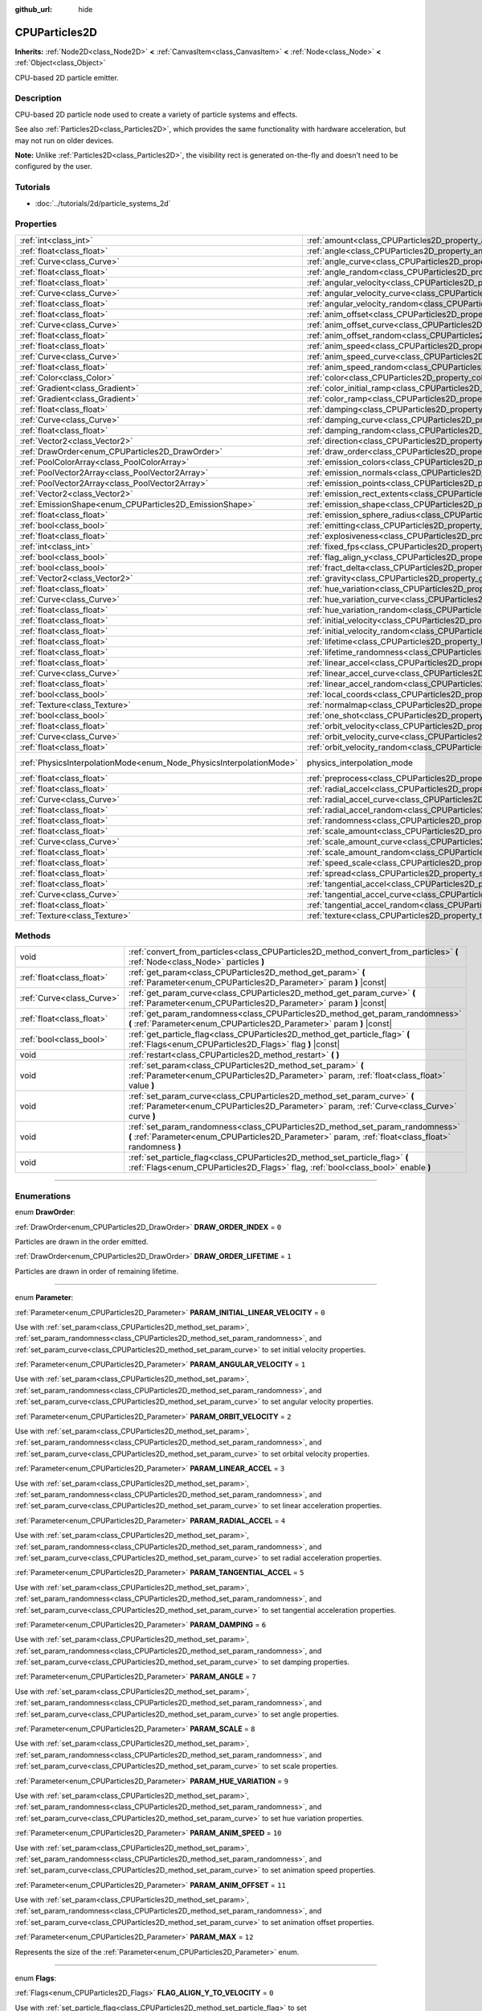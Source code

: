 :github_url: hide

.. DO NOT EDIT THIS FILE!!!
.. Generated automatically from Godot engine sources.
.. Generator: https://github.com/godotengine/godot/tree/3.6/doc/tools/make_rst.py.
.. XML source: https://github.com/godotengine/godot/tree/3.6/doc/classes/CPUParticles2D.xml.

.. _class_CPUParticles2D:

CPUParticles2D
==============

**Inherits:** :ref:`Node2D<class_Node2D>` **<** :ref:`CanvasItem<class_CanvasItem>` **<** :ref:`Node<class_Node>` **<** :ref:`Object<class_Object>`

CPU-based 2D particle emitter.

.. rst-class:: classref-introduction-group

Description
-----------

CPU-based 2D particle node used to create a variety of particle systems and effects.

See also :ref:`Particles2D<class_Particles2D>`, which provides the same functionality with hardware acceleration, but may not run on older devices.

\ **Note:** Unlike :ref:`Particles2D<class_Particles2D>`, the visibility rect is generated on-the-fly and doesn't need to be configured by the user.

.. rst-class:: classref-introduction-group

Tutorials
---------

- :doc:`../tutorials/2d/particle_systems_2d`

.. rst-class:: classref-reftable-group

Properties
----------

.. table::
   :widths: auto

   +---------------------------------------------------------------------+---------------------------------------------------------------------------------------+-------------------------------------------------------------------------------+
   | :ref:`int<class_int>`                                               | :ref:`amount<class_CPUParticles2D_property_amount>`                                   | ``8``                                                                         |
   +---------------------------------------------------------------------+---------------------------------------------------------------------------------------+-------------------------------------------------------------------------------+
   | :ref:`float<class_float>`                                           | :ref:`angle<class_CPUParticles2D_property_angle>`                                     | ``0.0``                                                                       |
   +---------------------------------------------------------------------+---------------------------------------------------------------------------------------+-------------------------------------------------------------------------------+
   | :ref:`Curve<class_Curve>`                                           | :ref:`angle_curve<class_CPUParticles2D_property_angle_curve>`                         |                                                                               |
   +---------------------------------------------------------------------+---------------------------------------------------------------------------------------+-------------------------------------------------------------------------------+
   | :ref:`float<class_float>`                                           | :ref:`angle_random<class_CPUParticles2D_property_angle_random>`                       | ``0.0``                                                                       |
   +---------------------------------------------------------------------+---------------------------------------------------------------------------------------+-------------------------------------------------------------------------------+
   | :ref:`float<class_float>`                                           | :ref:`angular_velocity<class_CPUParticles2D_property_angular_velocity>`               | ``0.0``                                                                       |
   +---------------------------------------------------------------------+---------------------------------------------------------------------------------------+-------------------------------------------------------------------------------+
   | :ref:`Curve<class_Curve>`                                           | :ref:`angular_velocity_curve<class_CPUParticles2D_property_angular_velocity_curve>`   |                                                                               |
   +---------------------------------------------------------------------+---------------------------------------------------------------------------------------+-------------------------------------------------------------------------------+
   | :ref:`float<class_float>`                                           | :ref:`angular_velocity_random<class_CPUParticles2D_property_angular_velocity_random>` | ``0.0``                                                                       |
   +---------------------------------------------------------------------+---------------------------------------------------------------------------------------+-------------------------------------------------------------------------------+
   | :ref:`float<class_float>`                                           | :ref:`anim_offset<class_CPUParticles2D_property_anim_offset>`                         | ``0.0``                                                                       |
   +---------------------------------------------------------------------+---------------------------------------------------------------------------------------+-------------------------------------------------------------------------------+
   | :ref:`Curve<class_Curve>`                                           | :ref:`anim_offset_curve<class_CPUParticles2D_property_anim_offset_curve>`             |                                                                               |
   +---------------------------------------------------------------------+---------------------------------------------------------------------------------------+-------------------------------------------------------------------------------+
   | :ref:`float<class_float>`                                           | :ref:`anim_offset_random<class_CPUParticles2D_property_anim_offset_random>`           | ``0.0``                                                                       |
   +---------------------------------------------------------------------+---------------------------------------------------------------------------------------+-------------------------------------------------------------------------------+
   | :ref:`float<class_float>`                                           | :ref:`anim_speed<class_CPUParticles2D_property_anim_speed>`                           | ``0.0``                                                                       |
   +---------------------------------------------------------------------+---------------------------------------------------------------------------------------+-------------------------------------------------------------------------------+
   | :ref:`Curve<class_Curve>`                                           | :ref:`anim_speed_curve<class_CPUParticles2D_property_anim_speed_curve>`               |                                                                               |
   +---------------------------------------------------------------------+---------------------------------------------------------------------------------------+-------------------------------------------------------------------------------+
   | :ref:`float<class_float>`                                           | :ref:`anim_speed_random<class_CPUParticles2D_property_anim_speed_random>`             | ``0.0``                                                                       |
   +---------------------------------------------------------------------+---------------------------------------------------------------------------------------+-------------------------------------------------------------------------------+
   | :ref:`Color<class_Color>`                                           | :ref:`color<class_CPUParticles2D_property_color>`                                     | ``Color( 1, 1, 1, 1 )``                                                       |
   +---------------------------------------------------------------------+---------------------------------------------------------------------------------------+-------------------------------------------------------------------------------+
   | :ref:`Gradient<class_Gradient>`                                     | :ref:`color_initial_ramp<class_CPUParticles2D_property_color_initial_ramp>`           |                                                                               |
   +---------------------------------------------------------------------+---------------------------------------------------------------------------------------+-------------------------------------------------------------------------------+
   | :ref:`Gradient<class_Gradient>`                                     | :ref:`color_ramp<class_CPUParticles2D_property_color_ramp>`                           |                                                                               |
   +---------------------------------------------------------------------+---------------------------------------------------------------------------------------+-------------------------------------------------------------------------------+
   | :ref:`float<class_float>`                                           | :ref:`damping<class_CPUParticles2D_property_damping>`                                 | ``0.0``                                                                       |
   +---------------------------------------------------------------------+---------------------------------------------------------------------------------------+-------------------------------------------------------------------------------+
   | :ref:`Curve<class_Curve>`                                           | :ref:`damping_curve<class_CPUParticles2D_property_damping_curve>`                     |                                                                               |
   +---------------------------------------------------------------------+---------------------------------------------------------------------------------------+-------------------------------------------------------------------------------+
   | :ref:`float<class_float>`                                           | :ref:`damping_random<class_CPUParticles2D_property_damping_random>`                   | ``0.0``                                                                       |
   +---------------------------------------------------------------------+---------------------------------------------------------------------------------------+-------------------------------------------------------------------------------+
   | :ref:`Vector2<class_Vector2>`                                       | :ref:`direction<class_CPUParticles2D_property_direction>`                             | ``Vector2( 1, 0 )``                                                           |
   +---------------------------------------------------------------------+---------------------------------------------------------------------------------------+-------------------------------------------------------------------------------+
   | :ref:`DrawOrder<enum_CPUParticles2D_DrawOrder>`                     | :ref:`draw_order<class_CPUParticles2D_property_draw_order>`                           | ``0``                                                                         |
   +---------------------------------------------------------------------+---------------------------------------------------------------------------------------+-------------------------------------------------------------------------------+
   | :ref:`PoolColorArray<class_PoolColorArray>`                         | :ref:`emission_colors<class_CPUParticles2D_property_emission_colors>`                 |                                                                               |
   +---------------------------------------------------------------------+---------------------------------------------------------------------------------------+-------------------------------------------------------------------------------+
   | :ref:`PoolVector2Array<class_PoolVector2Array>`                     | :ref:`emission_normals<class_CPUParticles2D_property_emission_normals>`               |                                                                               |
   +---------------------------------------------------------------------+---------------------------------------------------------------------------------------+-------------------------------------------------------------------------------+
   | :ref:`PoolVector2Array<class_PoolVector2Array>`                     | :ref:`emission_points<class_CPUParticles2D_property_emission_points>`                 |                                                                               |
   +---------------------------------------------------------------------+---------------------------------------------------------------------------------------+-------------------------------------------------------------------------------+
   | :ref:`Vector2<class_Vector2>`                                       | :ref:`emission_rect_extents<class_CPUParticles2D_property_emission_rect_extents>`     |                                                                               |
   +---------------------------------------------------------------------+---------------------------------------------------------------------------------------+-------------------------------------------------------------------------------+
   | :ref:`EmissionShape<enum_CPUParticles2D_EmissionShape>`             | :ref:`emission_shape<class_CPUParticles2D_property_emission_shape>`                   | ``0``                                                                         |
   +---------------------------------------------------------------------+---------------------------------------------------------------------------------------+-------------------------------------------------------------------------------+
   | :ref:`float<class_float>`                                           | :ref:`emission_sphere_radius<class_CPUParticles2D_property_emission_sphere_radius>`   |                                                                               |
   +---------------------------------------------------------------------+---------------------------------------------------------------------------------------+-------------------------------------------------------------------------------+
   | :ref:`bool<class_bool>`                                             | :ref:`emitting<class_CPUParticles2D_property_emitting>`                               | ``true``                                                                      |
   +---------------------------------------------------------------------+---------------------------------------------------------------------------------------+-------------------------------------------------------------------------------+
   | :ref:`float<class_float>`                                           | :ref:`explosiveness<class_CPUParticles2D_property_explosiveness>`                     | ``0.0``                                                                       |
   +---------------------------------------------------------------------+---------------------------------------------------------------------------------------+-------------------------------------------------------------------------------+
   | :ref:`int<class_int>`                                               | :ref:`fixed_fps<class_CPUParticles2D_property_fixed_fps>`                             | ``0``                                                                         |
   +---------------------------------------------------------------------+---------------------------------------------------------------------------------------+-------------------------------------------------------------------------------+
   | :ref:`bool<class_bool>`                                             | :ref:`flag_align_y<class_CPUParticles2D_property_flag_align_y>`                       | ``false``                                                                     |
   +---------------------------------------------------------------------+---------------------------------------------------------------------------------------+-------------------------------------------------------------------------------+
   | :ref:`bool<class_bool>`                                             | :ref:`fract_delta<class_CPUParticles2D_property_fract_delta>`                         | ``true``                                                                      |
   +---------------------------------------------------------------------+---------------------------------------------------------------------------------------+-------------------------------------------------------------------------------+
   | :ref:`Vector2<class_Vector2>`                                       | :ref:`gravity<class_CPUParticles2D_property_gravity>`                                 | ``Vector2( 0, 98 )``                                                          |
   +---------------------------------------------------------------------+---------------------------------------------------------------------------------------+-------------------------------------------------------------------------------+
   | :ref:`float<class_float>`                                           | :ref:`hue_variation<class_CPUParticles2D_property_hue_variation>`                     | ``0.0``                                                                       |
   +---------------------------------------------------------------------+---------------------------------------------------------------------------------------+-------------------------------------------------------------------------------+
   | :ref:`Curve<class_Curve>`                                           | :ref:`hue_variation_curve<class_CPUParticles2D_property_hue_variation_curve>`         |                                                                               |
   +---------------------------------------------------------------------+---------------------------------------------------------------------------------------+-------------------------------------------------------------------------------+
   | :ref:`float<class_float>`                                           | :ref:`hue_variation_random<class_CPUParticles2D_property_hue_variation_random>`       | ``0.0``                                                                       |
   +---------------------------------------------------------------------+---------------------------------------------------------------------------------------+-------------------------------------------------------------------------------+
   | :ref:`float<class_float>`                                           | :ref:`initial_velocity<class_CPUParticles2D_property_initial_velocity>`               | ``0.0``                                                                       |
   +---------------------------------------------------------------------+---------------------------------------------------------------------------------------+-------------------------------------------------------------------------------+
   | :ref:`float<class_float>`                                           | :ref:`initial_velocity_random<class_CPUParticles2D_property_initial_velocity_random>` | ``0.0``                                                                       |
   +---------------------------------------------------------------------+---------------------------------------------------------------------------------------+-------------------------------------------------------------------------------+
   | :ref:`float<class_float>`                                           | :ref:`lifetime<class_CPUParticles2D_property_lifetime>`                               | ``1.0``                                                                       |
   +---------------------------------------------------------------------+---------------------------------------------------------------------------------------+-------------------------------------------------------------------------------+
   | :ref:`float<class_float>`                                           | :ref:`lifetime_randomness<class_CPUParticles2D_property_lifetime_randomness>`         | ``0.0``                                                                       |
   +---------------------------------------------------------------------+---------------------------------------------------------------------------------------+-------------------------------------------------------------------------------+
   | :ref:`float<class_float>`                                           | :ref:`linear_accel<class_CPUParticles2D_property_linear_accel>`                       | ``0.0``                                                                       |
   +---------------------------------------------------------------------+---------------------------------------------------------------------------------------+-------------------------------------------------------------------------------+
   | :ref:`Curve<class_Curve>`                                           | :ref:`linear_accel_curve<class_CPUParticles2D_property_linear_accel_curve>`           |                                                                               |
   +---------------------------------------------------------------------+---------------------------------------------------------------------------------------+-------------------------------------------------------------------------------+
   | :ref:`float<class_float>`                                           | :ref:`linear_accel_random<class_CPUParticles2D_property_linear_accel_random>`         | ``0.0``                                                                       |
   +---------------------------------------------------------------------+---------------------------------------------------------------------------------------+-------------------------------------------------------------------------------+
   | :ref:`bool<class_bool>`                                             | :ref:`local_coords<class_CPUParticles2D_property_local_coords>`                       | ``true``                                                                      |
   +---------------------------------------------------------------------+---------------------------------------------------------------------------------------+-------------------------------------------------------------------------------+
   | :ref:`Texture<class_Texture>`                                       | :ref:`normalmap<class_CPUParticles2D_property_normalmap>`                             |                                                                               |
   +---------------------------------------------------------------------+---------------------------------------------------------------------------------------+-------------------------------------------------------------------------------+
   | :ref:`bool<class_bool>`                                             | :ref:`one_shot<class_CPUParticles2D_property_one_shot>`                               | ``false``                                                                     |
   +---------------------------------------------------------------------+---------------------------------------------------------------------------------------+-------------------------------------------------------------------------------+
   | :ref:`float<class_float>`                                           | :ref:`orbit_velocity<class_CPUParticles2D_property_orbit_velocity>`                   | ``0.0``                                                                       |
   +---------------------------------------------------------------------+---------------------------------------------------------------------------------------+-------------------------------------------------------------------------------+
   | :ref:`Curve<class_Curve>`                                           | :ref:`orbit_velocity_curve<class_CPUParticles2D_property_orbit_velocity_curve>`       |                                                                               |
   +---------------------------------------------------------------------+---------------------------------------------------------------------------------------+-------------------------------------------------------------------------------+
   | :ref:`float<class_float>`                                           | :ref:`orbit_velocity_random<class_CPUParticles2D_property_orbit_velocity_random>`     | ``0.0``                                                                       |
   +---------------------------------------------------------------------+---------------------------------------------------------------------------------------+-------------------------------------------------------------------------------+
   | :ref:`PhysicsInterpolationMode<enum_Node_PhysicsInterpolationMode>` | physics_interpolation_mode                                                            | ``1`` (overrides :ref:`Node<class_Node_property_physics_interpolation_mode>`) |
   +---------------------------------------------------------------------+---------------------------------------------------------------------------------------+-------------------------------------------------------------------------------+
   | :ref:`float<class_float>`                                           | :ref:`preprocess<class_CPUParticles2D_property_preprocess>`                           | ``0.0``                                                                       |
   +---------------------------------------------------------------------+---------------------------------------------------------------------------------------+-------------------------------------------------------------------------------+
   | :ref:`float<class_float>`                                           | :ref:`radial_accel<class_CPUParticles2D_property_radial_accel>`                       | ``0.0``                                                                       |
   +---------------------------------------------------------------------+---------------------------------------------------------------------------------------+-------------------------------------------------------------------------------+
   | :ref:`Curve<class_Curve>`                                           | :ref:`radial_accel_curve<class_CPUParticles2D_property_radial_accel_curve>`           |                                                                               |
   +---------------------------------------------------------------------+---------------------------------------------------------------------------------------+-------------------------------------------------------------------------------+
   | :ref:`float<class_float>`                                           | :ref:`radial_accel_random<class_CPUParticles2D_property_radial_accel_random>`         | ``0.0``                                                                       |
   +---------------------------------------------------------------------+---------------------------------------------------------------------------------------+-------------------------------------------------------------------------------+
   | :ref:`float<class_float>`                                           | :ref:`randomness<class_CPUParticles2D_property_randomness>`                           | ``0.0``                                                                       |
   +---------------------------------------------------------------------+---------------------------------------------------------------------------------------+-------------------------------------------------------------------------------+
   | :ref:`float<class_float>`                                           | :ref:`scale_amount<class_CPUParticles2D_property_scale_amount>`                       | ``1.0``                                                                       |
   +---------------------------------------------------------------------+---------------------------------------------------------------------------------------+-------------------------------------------------------------------------------+
   | :ref:`Curve<class_Curve>`                                           | :ref:`scale_amount_curve<class_CPUParticles2D_property_scale_amount_curve>`           |                                                                               |
   +---------------------------------------------------------------------+---------------------------------------------------------------------------------------+-------------------------------------------------------------------------------+
   | :ref:`float<class_float>`                                           | :ref:`scale_amount_random<class_CPUParticles2D_property_scale_amount_random>`         | ``0.0``                                                                       |
   +---------------------------------------------------------------------+---------------------------------------------------------------------------------------+-------------------------------------------------------------------------------+
   | :ref:`float<class_float>`                                           | :ref:`speed_scale<class_CPUParticles2D_property_speed_scale>`                         | ``1.0``                                                                       |
   +---------------------------------------------------------------------+---------------------------------------------------------------------------------------+-------------------------------------------------------------------------------+
   | :ref:`float<class_float>`                                           | :ref:`spread<class_CPUParticles2D_property_spread>`                                   | ``45.0``                                                                      |
   +---------------------------------------------------------------------+---------------------------------------------------------------------------------------+-------------------------------------------------------------------------------+
   | :ref:`float<class_float>`                                           | :ref:`tangential_accel<class_CPUParticles2D_property_tangential_accel>`               | ``0.0``                                                                       |
   +---------------------------------------------------------------------+---------------------------------------------------------------------------------------+-------------------------------------------------------------------------------+
   | :ref:`Curve<class_Curve>`                                           | :ref:`tangential_accel_curve<class_CPUParticles2D_property_tangential_accel_curve>`   |                                                                               |
   +---------------------------------------------------------------------+---------------------------------------------------------------------------------------+-------------------------------------------------------------------------------+
   | :ref:`float<class_float>`                                           | :ref:`tangential_accel_random<class_CPUParticles2D_property_tangential_accel_random>` | ``0.0``                                                                       |
   +---------------------------------------------------------------------+---------------------------------------------------------------------------------------+-------------------------------------------------------------------------------+
   | :ref:`Texture<class_Texture>`                                       | :ref:`texture<class_CPUParticles2D_property_texture>`                                 |                                                                               |
   +---------------------------------------------------------------------+---------------------------------------------------------------------------------------+-------------------------------------------------------------------------------+

.. rst-class:: classref-reftable-group

Methods
-------

.. table::
   :widths: auto

   +---------------------------+---------------------------------------------------------------------------------------------------------------------------------------------------------------------------------------+
   | void                      | :ref:`convert_from_particles<class_CPUParticles2D_method_convert_from_particles>` **(** :ref:`Node<class_Node>` particles **)**                                                       |
   +---------------------------+---------------------------------------------------------------------------------------------------------------------------------------------------------------------------------------+
   | :ref:`float<class_float>` | :ref:`get_param<class_CPUParticles2D_method_get_param>` **(** :ref:`Parameter<enum_CPUParticles2D_Parameter>` param **)** |const|                                                     |
   +---------------------------+---------------------------------------------------------------------------------------------------------------------------------------------------------------------------------------+
   | :ref:`Curve<class_Curve>` | :ref:`get_param_curve<class_CPUParticles2D_method_get_param_curve>` **(** :ref:`Parameter<enum_CPUParticles2D_Parameter>` param **)** |const|                                         |
   +---------------------------+---------------------------------------------------------------------------------------------------------------------------------------------------------------------------------------+
   | :ref:`float<class_float>` | :ref:`get_param_randomness<class_CPUParticles2D_method_get_param_randomness>` **(** :ref:`Parameter<enum_CPUParticles2D_Parameter>` param **)** |const|                               |
   +---------------------------+---------------------------------------------------------------------------------------------------------------------------------------------------------------------------------------+
   | :ref:`bool<class_bool>`   | :ref:`get_particle_flag<class_CPUParticles2D_method_get_particle_flag>` **(** :ref:`Flags<enum_CPUParticles2D_Flags>` flag **)** |const|                                              |
   +---------------------------+---------------------------------------------------------------------------------------------------------------------------------------------------------------------------------------+
   | void                      | :ref:`restart<class_CPUParticles2D_method_restart>` **(** **)**                                                                                                                       |
   +---------------------------+---------------------------------------------------------------------------------------------------------------------------------------------------------------------------------------+
   | void                      | :ref:`set_param<class_CPUParticles2D_method_set_param>` **(** :ref:`Parameter<enum_CPUParticles2D_Parameter>` param, :ref:`float<class_float>` value **)**                            |
   +---------------------------+---------------------------------------------------------------------------------------------------------------------------------------------------------------------------------------+
   | void                      | :ref:`set_param_curve<class_CPUParticles2D_method_set_param_curve>` **(** :ref:`Parameter<enum_CPUParticles2D_Parameter>` param, :ref:`Curve<class_Curve>` curve **)**                |
   +---------------------------+---------------------------------------------------------------------------------------------------------------------------------------------------------------------------------------+
   | void                      | :ref:`set_param_randomness<class_CPUParticles2D_method_set_param_randomness>` **(** :ref:`Parameter<enum_CPUParticles2D_Parameter>` param, :ref:`float<class_float>` randomness **)** |
   +---------------------------+---------------------------------------------------------------------------------------------------------------------------------------------------------------------------------------+
   | void                      | :ref:`set_particle_flag<class_CPUParticles2D_method_set_particle_flag>` **(** :ref:`Flags<enum_CPUParticles2D_Flags>` flag, :ref:`bool<class_bool>` enable **)**                      |
   +---------------------------+---------------------------------------------------------------------------------------------------------------------------------------------------------------------------------------+

.. rst-class:: classref-section-separator

----

.. rst-class:: classref-descriptions-group

Enumerations
------------

.. _enum_CPUParticles2D_DrawOrder:

.. rst-class:: classref-enumeration

enum **DrawOrder**:

.. _class_CPUParticles2D_constant_DRAW_ORDER_INDEX:

.. rst-class:: classref-enumeration-constant

:ref:`DrawOrder<enum_CPUParticles2D_DrawOrder>` **DRAW_ORDER_INDEX** = ``0``

Particles are drawn in the order emitted.

.. _class_CPUParticles2D_constant_DRAW_ORDER_LIFETIME:

.. rst-class:: classref-enumeration-constant

:ref:`DrawOrder<enum_CPUParticles2D_DrawOrder>` **DRAW_ORDER_LIFETIME** = ``1``

Particles are drawn in order of remaining lifetime.

.. rst-class:: classref-item-separator

----

.. _enum_CPUParticles2D_Parameter:

.. rst-class:: classref-enumeration

enum **Parameter**:

.. _class_CPUParticles2D_constant_PARAM_INITIAL_LINEAR_VELOCITY:

.. rst-class:: classref-enumeration-constant

:ref:`Parameter<enum_CPUParticles2D_Parameter>` **PARAM_INITIAL_LINEAR_VELOCITY** = ``0``

Use with :ref:`set_param<class_CPUParticles2D_method_set_param>`, :ref:`set_param_randomness<class_CPUParticles2D_method_set_param_randomness>`, and :ref:`set_param_curve<class_CPUParticles2D_method_set_param_curve>` to set initial velocity properties.

.. _class_CPUParticles2D_constant_PARAM_ANGULAR_VELOCITY:

.. rst-class:: classref-enumeration-constant

:ref:`Parameter<enum_CPUParticles2D_Parameter>` **PARAM_ANGULAR_VELOCITY** = ``1``

Use with :ref:`set_param<class_CPUParticles2D_method_set_param>`, :ref:`set_param_randomness<class_CPUParticles2D_method_set_param_randomness>`, and :ref:`set_param_curve<class_CPUParticles2D_method_set_param_curve>` to set angular velocity properties.

.. _class_CPUParticles2D_constant_PARAM_ORBIT_VELOCITY:

.. rst-class:: classref-enumeration-constant

:ref:`Parameter<enum_CPUParticles2D_Parameter>` **PARAM_ORBIT_VELOCITY** = ``2``

Use with :ref:`set_param<class_CPUParticles2D_method_set_param>`, :ref:`set_param_randomness<class_CPUParticles2D_method_set_param_randomness>`, and :ref:`set_param_curve<class_CPUParticles2D_method_set_param_curve>` to set orbital velocity properties.

.. _class_CPUParticles2D_constant_PARAM_LINEAR_ACCEL:

.. rst-class:: classref-enumeration-constant

:ref:`Parameter<enum_CPUParticles2D_Parameter>` **PARAM_LINEAR_ACCEL** = ``3``

Use with :ref:`set_param<class_CPUParticles2D_method_set_param>`, :ref:`set_param_randomness<class_CPUParticles2D_method_set_param_randomness>`, and :ref:`set_param_curve<class_CPUParticles2D_method_set_param_curve>` to set linear acceleration properties.

.. _class_CPUParticles2D_constant_PARAM_RADIAL_ACCEL:

.. rst-class:: classref-enumeration-constant

:ref:`Parameter<enum_CPUParticles2D_Parameter>` **PARAM_RADIAL_ACCEL** = ``4``

Use with :ref:`set_param<class_CPUParticles2D_method_set_param>`, :ref:`set_param_randomness<class_CPUParticles2D_method_set_param_randomness>`, and :ref:`set_param_curve<class_CPUParticles2D_method_set_param_curve>` to set radial acceleration properties.

.. _class_CPUParticles2D_constant_PARAM_TANGENTIAL_ACCEL:

.. rst-class:: classref-enumeration-constant

:ref:`Parameter<enum_CPUParticles2D_Parameter>` **PARAM_TANGENTIAL_ACCEL** = ``5``

Use with :ref:`set_param<class_CPUParticles2D_method_set_param>`, :ref:`set_param_randomness<class_CPUParticles2D_method_set_param_randomness>`, and :ref:`set_param_curve<class_CPUParticles2D_method_set_param_curve>` to set tangential acceleration properties.

.. _class_CPUParticles2D_constant_PARAM_DAMPING:

.. rst-class:: classref-enumeration-constant

:ref:`Parameter<enum_CPUParticles2D_Parameter>` **PARAM_DAMPING** = ``6``

Use with :ref:`set_param<class_CPUParticles2D_method_set_param>`, :ref:`set_param_randomness<class_CPUParticles2D_method_set_param_randomness>`, and :ref:`set_param_curve<class_CPUParticles2D_method_set_param_curve>` to set damping properties.

.. _class_CPUParticles2D_constant_PARAM_ANGLE:

.. rst-class:: classref-enumeration-constant

:ref:`Parameter<enum_CPUParticles2D_Parameter>` **PARAM_ANGLE** = ``7``

Use with :ref:`set_param<class_CPUParticles2D_method_set_param>`, :ref:`set_param_randomness<class_CPUParticles2D_method_set_param_randomness>`, and :ref:`set_param_curve<class_CPUParticles2D_method_set_param_curve>` to set angle properties.

.. _class_CPUParticles2D_constant_PARAM_SCALE:

.. rst-class:: classref-enumeration-constant

:ref:`Parameter<enum_CPUParticles2D_Parameter>` **PARAM_SCALE** = ``8``

Use with :ref:`set_param<class_CPUParticles2D_method_set_param>`, :ref:`set_param_randomness<class_CPUParticles2D_method_set_param_randomness>`, and :ref:`set_param_curve<class_CPUParticles2D_method_set_param_curve>` to set scale properties.

.. _class_CPUParticles2D_constant_PARAM_HUE_VARIATION:

.. rst-class:: classref-enumeration-constant

:ref:`Parameter<enum_CPUParticles2D_Parameter>` **PARAM_HUE_VARIATION** = ``9``

Use with :ref:`set_param<class_CPUParticles2D_method_set_param>`, :ref:`set_param_randomness<class_CPUParticles2D_method_set_param_randomness>`, and :ref:`set_param_curve<class_CPUParticles2D_method_set_param_curve>` to set hue variation properties.

.. _class_CPUParticles2D_constant_PARAM_ANIM_SPEED:

.. rst-class:: classref-enumeration-constant

:ref:`Parameter<enum_CPUParticles2D_Parameter>` **PARAM_ANIM_SPEED** = ``10``

Use with :ref:`set_param<class_CPUParticles2D_method_set_param>`, :ref:`set_param_randomness<class_CPUParticles2D_method_set_param_randomness>`, and :ref:`set_param_curve<class_CPUParticles2D_method_set_param_curve>` to set animation speed properties.

.. _class_CPUParticles2D_constant_PARAM_ANIM_OFFSET:

.. rst-class:: classref-enumeration-constant

:ref:`Parameter<enum_CPUParticles2D_Parameter>` **PARAM_ANIM_OFFSET** = ``11``

Use with :ref:`set_param<class_CPUParticles2D_method_set_param>`, :ref:`set_param_randomness<class_CPUParticles2D_method_set_param_randomness>`, and :ref:`set_param_curve<class_CPUParticles2D_method_set_param_curve>` to set animation offset properties.

.. _class_CPUParticles2D_constant_PARAM_MAX:

.. rst-class:: classref-enumeration-constant

:ref:`Parameter<enum_CPUParticles2D_Parameter>` **PARAM_MAX** = ``12``

Represents the size of the :ref:`Parameter<enum_CPUParticles2D_Parameter>` enum.

.. rst-class:: classref-item-separator

----

.. _enum_CPUParticles2D_Flags:

.. rst-class:: classref-enumeration

enum **Flags**:

.. _class_CPUParticles2D_constant_FLAG_ALIGN_Y_TO_VELOCITY:

.. rst-class:: classref-enumeration-constant

:ref:`Flags<enum_CPUParticles2D_Flags>` **FLAG_ALIGN_Y_TO_VELOCITY** = ``0``

Use with :ref:`set_particle_flag<class_CPUParticles2D_method_set_particle_flag>` to set :ref:`flag_align_y<class_CPUParticles2D_property_flag_align_y>`.

.. _class_CPUParticles2D_constant_FLAG_ROTATE_Y:

.. rst-class:: classref-enumeration-constant

:ref:`Flags<enum_CPUParticles2D_Flags>` **FLAG_ROTATE_Y** = ``1``

Present for consistency with 3D particle nodes, not used in 2D.

.. _class_CPUParticles2D_constant_FLAG_DISABLE_Z:

.. rst-class:: classref-enumeration-constant

:ref:`Flags<enum_CPUParticles2D_Flags>` **FLAG_DISABLE_Z** = ``2``

Present for consistency with 3D particle nodes, not used in 2D.

.. _class_CPUParticles2D_constant_FLAG_MAX:

.. rst-class:: classref-enumeration-constant

:ref:`Flags<enum_CPUParticles2D_Flags>` **FLAG_MAX** = ``3``

Represents the size of the :ref:`Flags<enum_CPUParticles2D_Flags>` enum.

.. rst-class:: classref-item-separator

----

.. _enum_CPUParticles2D_EmissionShape:

.. rst-class:: classref-enumeration

enum **EmissionShape**:

.. _class_CPUParticles2D_constant_EMISSION_SHAPE_POINT:

.. rst-class:: classref-enumeration-constant

:ref:`EmissionShape<enum_CPUParticles2D_EmissionShape>` **EMISSION_SHAPE_POINT** = ``0``

All particles will be emitted from a single point.

.. _class_CPUParticles2D_constant_EMISSION_SHAPE_SPHERE:

.. rst-class:: classref-enumeration-constant

:ref:`EmissionShape<enum_CPUParticles2D_EmissionShape>` **EMISSION_SHAPE_SPHERE** = ``1``

Particles will be emitted on the surface of a sphere flattened to two dimensions.

.. _class_CPUParticles2D_constant_EMISSION_SHAPE_RECTANGLE:

.. rst-class:: classref-enumeration-constant

:ref:`EmissionShape<enum_CPUParticles2D_EmissionShape>` **EMISSION_SHAPE_RECTANGLE** = ``2``

Particles will be emitted in the area of a rectangle.

.. _class_CPUParticles2D_constant_EMISSION_SHAPE_POINTS:

.. rst-class:: classref-enumeration-constant

:ref:`EmissionShape<enum_CPUParticles2D_EmissionShape>` **EMISSION_SHAPE_POINTS** = ``3``

Particles will be emitted at a position chosen randomly among :ref:`emission_points<class_CPUParticles2D_property_emission_points>`. Particle color will be modulated by :ref:`emission_colors<class_CPUParticles2D_property_emission_colors>`.

.. _class_CPUParticles2D_constant_EMISSION_SHAPE_DIRECTED_POINTS:

.. rst-class:: classref-enumeration-constant

:ref:`EmissionShape<enum_CPUParticles2D_EmissionShape>` **EMISSION_SHAPE_DIRECTED_POINTS** = ``4``

Particles will be emitted at a position chosen randomly among :ref:`emission_points<class_CPUParticles2D_property_emission_points>`. Particle velocity and rotation will be set based on :ref:`emission_normals<class_CPUParticles2D_property_emission_normals>`. Particle color will be modulated by :ref:`emission_colors<class_CPUParticles2D_property_emission_colors>`.

.. _class_CPUParticles2D_constant_EMISSION_SHAPE_MAX:

.. rst-class:: classref-enumeration-constant

:ref:`EmissionShape<enum_CPUParticles2D_EmissionShape>` **EMISSION_SHAPE_MAX** = ``5``

Represents the size of the :ref:`EmissionShape<enum_CPUParticles2D_EmissionShape>` enum.

.. rst-class:: classref-section-separator

----

.. rst-class:: classref-descriptions-group

Property Descriptions
---------------------

.. _class_CPUParticles2D_property_amount:

.. rst-class:: classref-property

:ref:`int<class_int>` **amount** = ``8``

.. rst-class:: classref-property-setget

- void **set_amount** **(** :ref:`int<class_int>` value **)**
- :ref:`int<class_int>` **get_amount** **(** **)**

The number of particles emitted in one emission cycle (corresponding to the :ref:`lifetime<class_CPUParticles2D_property_lifetime>`).

\ **Note:** Changing :ref:`amount<class_CPUParticles2D_property_amount>` will reset the particle emission, therefore removing all particles that were already emitted before changing :ref:`amount<class_CPUParticles2D_property_amount>`.

.. rst-class:: classref-item-separator

----

.. _class_CPUParticles2D_property_angle:

.. rst-class:: classref-property

:ref:`float<class_float>` **angle** = ``0.0``

.. rst-class:: classref-property-setget

- void **set_param** **(** :ref:`Parameter<enum_CPUParticles2D_Parameter>` param, :ref:`float<class_float>` value **)**
- :ref:`float<class_float>` **get_param** **(** :ref:`Parameter<enum_CPUParticles2D_Parameter>` param **)** |const|

Initial rotation applied to each particle, in degrees.

.. rst-class:: classref-item-separator

----

.. _class_CPUParticles2D_property_angle_curve:

.. rst-class:: classref-property

:ref:`Curve<class_Curve>` **angle_curve**

.. rst-class:: classref-property-setget

- void **set_param_curve** **(** :ref:`Parameter<enum_CPUParticles2D_Parameter>` param, :ref:`Curve<class_Curve>` curve **)**
- :ref:`Curve<class_Curve>` **get_param_curve** **(** :ref:`Parameter<enum_CPUParticles2D_Parameter>` param **)** |const|

Each particle's rotation will be animated along this :ref:`Curve<class_Curve>`.

.. rst-class:: classref-item-separator

----

.. _class_CPUParticles2D_property_angle_random:

.. rst-class:: classref-property

:ref:`float<class_float>` **angle_random** = ``0.0``

.. rst-class:: classref-property-setget

- void **set_param_randomness** **(** :ref:`Parameter<enum_CPUParticles2D_Parameter>` param, :ref:`float<class_float>` randomness **)**
- :ref:`float<class_float>` **get_param_randomness** **(** :ref:`Parameter<enum_CPUParticles2D_Parameter>` param **)** |const|

Rotation randomness ratio.

.. rst-class:: classref-item-separator

----

.. _class_CPUParticles2D_property_angular_velocity:

.. rst-class:: classref-property

:ref:`float<class_float>` **angular_velocity** = ``0.0``

.. rst-class:: classref-property-setget

- void **set_param** **(** :ref:`Parameter<enum_CPUParticles2D_Parameter>` param, :ref:`float<class_float>` value **)**
- :ref:`float<class_float>` **get_param** **(** :ref:`Parameter<enum_CPUParticles2D_Parameter>` param **)** |const|

Initial angular velocity applied to each particle in *degrees* per second. Sets the speed of rotation of the particle.

.. rst-class:: classref-item-separator

----

.. _class_CPUParticles2D_property_angular_velocity_curve:

.. rst-class:: classref-property

:ref:`Curve<class_Curve>` **angular_velocity_curve**

.. rst-class:: classref-property-setget

- void **set_param_curve** **(** :ref:`Parameter<enum_CPUParticles2D_Parameter>` param, :ref:`Curve<class_Curve>` curve **)**
- :ref:`Curve<class_Curve>` **get_param_curve** **(** :ref:`Parameter<enum_CPUParticles2D_Parameter>` param **)** |const|

Each particle's angular velocity will vary along this :ref:`Curve<class_Curve>`.

.. rst-class:: classref-item-separator

----

.. _class_CPUParticles2D_property_angular_velocity_random:

.. rst-class:: classref-property

:ref:`float<class_float>` **angular_velocity_random** = ``0.0``

.. rst-class:: classref-property-setget

- void **set_param_randomness** **(** :ref:`Parameter<enum_CPUParticles2D_Parameter>` param, :ref:`float<class_float>` randomness **)**
- :ref:`float<class_float>` **get_param_randomness** **(** :ref:`Parameter<enum_CPUParticles2D_Parameter>` param **)** |const|

Angular velocity randomness ratio.

.. rst-class:: classref-item-separator

----

.. _class_CPUParticles2D_property_anim_offset:

.. rst-class:: classref-property

:ref:`float<class_float>` **anim_offset** = ``0.0``

.. rst-class:: classref-property-setget

- void **set_param** **(** :ref:`Parameter<enum_CPUParticles2D_Parameter>` param, :ref:`float<class_float>` value **)**
- :ref:`float<class_float>` **get_param** **(** :ref:`Parameter<enum_CPUParticles2D_Parameter>` param **)** |const|

Particle animation offset.

.. rst-class:: classref-item-separator

----

.. _class_CPUParticles2D_property_anim_offset_curve:

.. rst-class:: classref-property

:ref:`Curve<class_Curve>` **anim_offset_curve**

.. rst-class:: classref-property-setget

- void **set_param_curve** **(** :ref:`Parameter<enum_CPUParticles2D_Parameter>` param, :ref:`Curve<class_Curve>` curve **)**
- :ref:`Curve<class_Curve>` **get_param_curve** **(** :ref:`Parameter<enum_CPUParticles2D_Parameter>` param **)** |const|

Each particle's animation offset will vary along this :ref:`Curve<class_Curve>`.

.. rst-class:: classref-item-separator

----

.. _class_CPUParticles2D_property_anim_offset_random:

.. rst-class:: classref-property

:ref:`float<class_float>` **anim_offset_random** = ``0.0``

.. rst-class:: classref-property-setget

- void **set_param_randomness** **(** :ref:`Parameter<enum_CPUParticles2D_Parameter>` param, :ref:`float<class_float>` randomness **)**
- :ref:`float<class_float>` **get_param_randomness** **(** :ref:`Parameter<enum_CPUParticles2D_Parameter>` param **)** |const|

Animation offset randomness ratio.

.. rst-class:: classref-item-separator

----

.. _class_CPUParticles2D_property_anim_speed:

.. rst-class:: classref-property

:ref:`float<class_float>` **anim_speed** = ``0.0``

.. rst-class:: classref-property-setget

- void **set_param** **(** :ref:`Parameter<enum_CPUParticles2D_Parameter>` param, :ref:`float<class_float>` value **)**
- :ref:`float<class_float>` **get_param** **(** :ref:`Parameter<enum_CPUParticles2D_Parameter>` param **)** |const|

Particle animation speed.

.. rst-class:: classref-item-separator

----

.. _class_CPUParticles2D_property_anim_speed_curve:

.. rst-class:: classref-property

:ref:`Curve<class_Curve>` **anim_speed_curve**

.. rst-class:: classref-property-setget

- void **set_param_curve** **(** :ref:`Parameter<enum_CPUParticles2D_Parameter>` param, :ref:`Curve<class_Curve>` curve **)**
- :ref:`Curve<class_Curve>` **get_param_curve** **(** :ref:`Parameter<enum_CPUParticles2D_Parameter>` param **)** |const|

Each particle's animation speed will vary along this :ref:`Curve<class_Curve>`.

.. rst-class:: classref-item-separator

----

.. _class_CPUParticles2D_property_anim_speed_random:

.. rst-class:: classref-property

:ref:`float<class_float>` **anim_speed_random** = ``0.0``

.. rst-class:: classref-property-setget

- void **set_param_randomness** **(** :ref:`Parameter<enum_CPUParticles2D_Parameter>` param, :ref:`float<class_float>` randomness **)**
- :ref:`float<class_float>` **get_param_randomness** **(** :ref:`Parameter<enum_CPUParticles2D_Parameter>` param **)** |const|

Animation speed randomness ratio.

.. rst-class:: classref-item-separator

----

.. _class_CPUParticles2D_property_color:

.. rst-class:: classref-property

:ref:`Color<class_Color>` **color** = ``Color( 1, 1, 1, 1 )``

.. rst-class:: classref-property-setget

- void **set_color** **(** :ref:`Color<class_Color>` value **)**
- :ref:`Color<class_Color>` **get_color** **(** **)**

Each particle's initial color. If :ref:`texture<class_CPUParticles2D_property_texture>` is defined, it will be multiplied by this color.

.. rst-class:: classref-item-separator

----

.. _class_CPUParticles2D_property_color_initial_ramp:

.. rst-class:: classref-property

:ref:`Gradient<class_Gradient>` **color_initial_ramp**

.. rst-class:: classref-property-setget

- void **set_color_initial_ramp** **(** :ref:`Gradient<class_Gradient>` value **)**
- :ref:`Gradient<class_Gradient>` **get_color_initial_ramp** **(** **)**

Each particle's initial color will vary along this :ref:`GradientTexture<class_GradientTexture>` (multiplied with :ref:`color<class_CPUParticles2D_property_color>`).

.. rst-class:: classref-item-separator

----

.. _class_CPUParticles2D_property_color_ramp:

.. rst-class:: classref-property

:ref:`Gradient<class_Gradient>` **color_ramp**

.. rst-class:: classref-property-setget

- void **set_color_ramp** **(** :ref:`Gradient<class_Gradient>` value **)**
- :ref:`Gradient<class_Gradient>` **get_color_ramp** **(** **)**

Each particle's color will vary along this :ref:`Gradient<class_Gradient>` (multiplied with :ref:`color<class_CPUParticles2D_property_color>`).

.. rst-class:: classref-item-separator

----

.. _class_CPUParticles2D_property_damping:

.. rst-class:: classref-property

:ref:`float<class_float>` **damping** = ``0.0``

.. rst-class:: classref-property-setget

- void **set_param** **(** :ref:`Parameter<enum_CPUParticles2D_Parameter>` param, :ref:`float<class_float>` value **)**
- :ref:`float<class_float>` **get_param** **(** :ref:`Parameter<enum_CPUParticles2D_Parameter>` param **)** |const|

The rate at which particles lose velocity.

.. rst-class:: classref-item-separator

----

.. _class_CPUParticles2D_property_damping_curve:

.. rst-class:: classref-property

:ref:`Curve<class_Curve>` **damping_curve**

.. rst-class:: classref-property-setget

- void **set_param_curve** **(** :ref:`Parameter<enum_CPUParticles2D_Parameter>` param, :ref:`Curve<class_Curve>` curve **)**
- :ref:`Curve<class_Curve>` **get_param_curve** **(** :ref:`Parameter<enum_CPUParticles2D_Parameter>` param **)** |const|

Damping will vary along this :ref:`Curve<class_Curve>`.

.. rst-class:: classref-item-separator

----

.. _class_CPUParticles2D_property_damping_random:

.. rst-class:: classref-property

:ref:`float<class_float>` **damping_random** = ``0.0``

.. rst-class:: classref-property-setget

- void **set_param_randomness** **(** :ref:`Parameter<enum_CPUParticles2D_Parameter>` param, :ref:`float<class_float>` randomness **)**
- :ref:`float<class_float>` **get_param_randomness** **(** :ref:`Parameter<enum_CPUParticles2D_Parameter>` param **)** |const|

Damping randomness ratio.

.. rst-class:: classref-item-separator

----

.. _class_CPUParticles2D_property_direction:

.. rst-class:: classref-property

:ref:`Vector2<class_Vector2>` **direction** = ``Vector2( 1, 0 )``

.. rst-class:: classref-property-setget

- void **set_direction** **(** :ref:`Vector2<class_Vector2>` value **)**
- :ref:`Vector2<class_Vector2>` **get_direction** **(** **)**

Unit vector specifying the particles' emission direction.

.. rst-class:: classref-item-separator

----

.. _class_CPUParticles2D_property_draw_order:

.. rst-class:: classref-property

:ref:`DrawOrder<enum_CPUParticles2D_DrawOrder>` **draw_order** = ``0``

.. rst-class:: classref-property-setget

- void **set_draw_order** **(** :ref:`DrawOrder<enum_CPUParticles2D_DrawOrder>` value **)**
- :ref:`DrawOrder<enum_CPUParticles2D_DrawOrder>` **get_draw_order** **(** **)**

Particle draw order. Uses :ref:`DrawOrder<enum_CPUParticles2D_DrawOrder>` values.

.. rst-class:: classref-item-separator

----

.. _class_CPUParticles2D_property_emission_colors:

.. rst-class:: classref-property

:ref:`PoolColorArray<class_PoolColorArray>` **emission_colors**

.. rst-class:: classref-property-setget

- void **set_emission_colors** **(** :ref:`PoolColorArray<class_PoolColorArray>` value **)**
- :ref:`PoolColorArray<class_PoolColorArray>` **get_emission_colors** **(** **)**

Sets the :ref:`Color<class_Color>`\ s to modulate particles by when using :ref:`EMISSION_SHAPE_POINTS<class_CPUParticles2D_constant_EMISSION_SHAPE_POINTS>` or :ref:`EMISSION_SHAPE_DIRECTED_POINTS<class_CPUParticles2D_constant_EMISSION_SHAPE_DIRECTED_POINTS>`.

.. rst-class:: classref-item-separator

----

.. _class_CPUParticles2D_property_emission_normals:

.. rst-class:: classref-property

:ref:`PoolVector2Array<class_PoolVector2Array>` **emission_normals**

.. rst-class:: classref-property-setget

- void **set_emission_normals** **(** :ref:`PoolVector2Array<class_PoolVector2Array>` value **)**
- :ref:`PoolVector2Array<class_PoolVector2Array>` **get_emission_normals** **(** **)**

Sets the direction the particles will be emitted in when using :ref:`EMISSION_SHAPE_DIRECTED_POINTS<class_CPUParticles2D_constant_EMISSION_SHAPE_DIRECTED_POINTS>`.

.. rst-class:: classref-item-separator

----

.. _class_CPUParticles2D_property_emission_points:

.. rst-class:: classref-property

:ref:`PoolVector2Array<class_PoolVector2Array>` **emission_points**

.. rst-class:: classref-property-setget

- void **set_emission_points** **(** :ref:`PoolVector2Array<class_PoolVector2Array>` value **)**
- :ref:`PoolVector2Array<class_PoolVector2Array>` **get_emission_points** **(** **)**

Sets the initial positions to spawn particles when using :ref:`EMISSION_SHAPE_POINTS<class_CPUParticles2D_constant_EMISSION_SHAPE_POINTS>` or :ref:`EMISSION_SHAPE_DIRECTED_POINTS<class_CPUParticles2D_constant_EMISSION_SHAPE_DIRECTED_POINTS>`.

.. rst-class:: classref-item-separator

----

.. _class_CPUParticles2D_property_emission_rect_extents:

.. rst-class:: classref-property

:ref:`Vector2<class_Vector2>` **emission_rect_extents**

.. rst-class:: classref-property-setget

- void **set_emission_rect_extents** **(** :ref:`Vector2<class_Vector2>` value **)**
- :ref:`Vector2<class_Vector2>` **get_emission_rect_extents** **(** **)**

The rectangle's extents if :ref:`emission_shape<class_CPUParticles2D_property_emission_shape>` is set to :ref:`EMISSION_SHAPE_RECTANGLE<class_CPUParticles2D_constant_EMISSION_SHAPE_RECTANGLE>`.

.. rst-class:: classref-item-separator

----

.. _class_CPUParticles2D_property_emission_shape:

.. rst-class:: classref-property

:ref:`EmissionShape<enum_CPUParticles2D_EmissionShape>` **emission_shape** = ``0``

.. rst-class:: classref-property-setget

- void **set_emission_shape** **(** :ref:`EmissionShape<enum_CPUParticles2D_EmissionShape>` value **)**
- :ref:`EmissionShape<enum_CPUParticles2D_EmissionShape>` **get_emission_shape** **(** **)**

Particles will be emitted inside this region. See :ref:`EmissionShape<enum_CPUParticles2D_EmissionShape>` for possible values.

.. rst-class:: classref-item-separator

----

.. _class_CPUParticles2D_property_emission_sphere_radius:

.. rst-class:: classref-property

:ref:`float<class_float>` **emission_sphere_radius**

.. rst-class:: classref-property-setget

- void **set_emission_sphere_radius** **(** :ref:`float<class_float>` value **)**
- :ref:`float<class_float>` **get_emission_sphere_radius** **(** **)**

The sphere's radius if :ref:`emission_shape<class_CPUParticles2D_property_emission_shape>` is set to :ref:`EMISSION_SHAPE_SPHERE<class_CPUParticles2D_constant_EMISSION_SHAPE_SPHERE>`.

.. rst-class:: classref-item-separator

----

.. _class_CPUParticles2D_property_emitting:

.. rst-class:: classref-property

:ref:`bool<class_bool>` **emitting** = ``true``

.. rst-class:: classref-property-setget

- void **set_emitting** **(** :ref:`bool<class_bool>` value **)**
- :ref:`bool<class_bool>` **is_emitting** **(** **)**

If ``true``, particles are being emitted.

.. rst-class:: classref-item-separator

----

.. _class_CPUParticles2D_property_explosiveness:

.. rst-class:: classref-property

:ref:`float<class_float>` **explosiveness** = ``0.0``

.. rst-class:: classref-property-setget

- void **set_explosiveness_ratio** **(** :ref:`float<class_float>` value **)**
- :ref:`float<class_float>` **get_explosiveness_ratio** **(** **)**

How rapidly particles in an emission cycle are emitted. If greater than ``0``, there will be a gap in emissions before the next cycle begins.

.. rst-class:: classref-item-separator

----

.. _class_CPUParticles2D_property_fixed_fps:

.. rst-class:: classref-property

:ref:`int<class_int>` **fixed_fps** = ``0``

.. rst-class:: classref-property-setget

- void **set_fixed_fps** **(** :ref:`int<class_int>` value **)**
- :ref:`int<class_int>` **get_fixed_fps** **(** **)**

The particle system's frame rate is fixed to a value. For instance, changing the value to 2 will make the particles render at 2 frames per second. Note this does not slow down the simulation of the particle system itself.

.. rst-class:: classref-item-separator

----

.. _class_CPUParticles2D_property_flag_align_y:

.. rst-class:: classref-property

:ref:`bool<class_bool>` **flag_align_y** = ``false``

.. rst-class:: classref-property-setget

- void **set_particle_flag** **(** :ref:`Flags<enum_CPUParticles2D_Flags>` flag, :ref:`bool<class_bool>` enable **)**
- :ref:`bool<class_bool>` **get_particle_flag** **(** :ref:`Flags<enum_CPUParticles2D_Flags>` flag **)** |const|

Align Y axis of particle with the direction of its velocity.

.. rst-class:: classref-item-separator

----

.. _class_CPUParticles2D_property_fract_delta:

.. rst-class:: classref-property

:ref:`bool<class_bool>` **fract_delta** = ``true``

.. rst-class:: classref-property-setget

- void **set_fractional_delta** **(** :ref:`bool<class_bool>` value **)**
- :ref:`bool<class_bool>` **get_fractional_delta** **(** **)**

If ``true``, results in fractional delta calculation which has a smoother particles display effect.

.. rst-class:: classref-item-separator

----

.. _class_CPUParticles2D_property_gravity:

.. rst-class:: classref-property

:ref:`Vector2<class_Vector2>` **gravity** = ``Vector2( 0, 98 )``

.. rst-class:: classref-property-setget

- void **set_gravity** **(** :ref:`Vector2<class_Vector2>` value **)**
- :ref:`Vector2<class_Vector2>` **get_gravity** **(** **)**

Gravity applied to every particle.

.. rst-class:: classref-item-separator

----

.. _class_CPUParticles2D_property_hue_variation:

.. rst-class:: classref-property

:ref:`float<class_float>` **hue_variation** = ``0.0``

.. rst-class:: classref-property-setget

- void **set_param** **(** :ref:`Parameter<enum_CPUParticles2D_Parameter>` param, :ref:`float<class_float>` value **)**
- :ref:`float<class_float>` **get_param** **(** :ref:`Parameter<enum_CPUParticles2D_Parameter>` param **)** |const|

Initial hue variation applied to each particle.

.. rst-class:: classref-item-separator

----

.. _class_CPUParticles2D_property_hue_variation_curve:

.. rst-class:: classref-property

:ref:`Curve<class_Curve>` **hue_variation_curve**

.. rst-class:: classref-property-setget

- void **set_param_curve** **(** :ref:`Parameter<enum_CPUParticles2D_Parameter>` param, :ref:`Curve<class_Curve>` curve **)**
- :ref:`Curve<class_Curve>` **get_param_curve** **(** :ref:`Parameter<enum_CPUParticles2D_Parameter>` param **)** |const|

Each particle's hue will vary along this :ref:`Curve<class_Curve>`.

.. rst-class:: classref-item-separator

----

.. _class_CPUParticles2D_property_hue_variation_random:

.. rst-class:: classref-property

:ref:`float<class_float>` **hue_variation_random** = ``0.0``

.. rst-class:: classref-property-setget

- void **set_param_randomness** **(** :ref:`Parameter<enum_CPUParticles2D_Parameter>` param, :ref:`float<class_float>` randomness **)**
- :ref:`float<class_float>` **get_param_randomness** **(** :ref:`Parameter<enum_CPUParticles2D_Parameter>` param **)** |const|

Hue variation randomness ratio.

.. rst-class:: classref-item-separator

----

.. _class_CPUParticles2D_property_initial_velocity:

.. rst-class:: classref-property

:ref:`float<class_float>` **initial_velocity** = ``0.0``

.. rst-class:: classref-property-setget

- void **set_param** **(** :ref:`Parameter<enum_CPUParticles2D_Parameter>` param, :ref:`float<class_float>` value **)**
- :ref:`float<class_float>` **get_param** **(** :ref:`Parameter<enum_CPUParticles2D_Parameter>` param **)** |const|

Initial velocity magnitude for each particle. Direction comes from :ref:`spread<class_CPUParticles2D_property_spread>` and the node's orientation.

.. rst-class:: classref-item-separator

----

.. _class_CPUParticles2D_property_initial_velocity_random:

.. rst-class:: classref-property

:ref:`float<class_float>` **initial_velocity_random** = ``0.0``

.. rst-class:: classref-property-setget

- void **set_param_randomness** **(** :ref:`Parameter<enum_CPUParticles2D_Parameter>` param, :ref:`float<class_float>` randomness **)**
- :ref:`float<class_float>` **get_param_randomness** **(** :ref:`Parameter<enum_CPUParticles2D_Parameter>` param **)** |const|

Initial velocity randomness ratio.

.. rst-class:: classref-item-separator

----

.. _class_CPUParticles2D_property_lifetime:

.. rst-class:: classref-property

:ref:`float<class_float>` **lifetime** = ``1.0``

.. rst-class:: classref-property-setget

- void **set_lifetime** **(** :ref:`float<class_float>` value **)**
- :ref:`float<class_float>` **get_lifetime** **(** **)**

The amount of time each particle will exist (in seconds).

.. rst-class:: classref-item-separator

----

.. _class_CPUParticles2D_property_lifetime_randomness:

.. rst-class:: classref-property

:ref:`float<class_float>` **lifetime_randomness** = ``0.0``

.. rst-class:: classref-property-setget

- void **set_lifetime_randomness** **(** :ref:`float<class_float>` value **)**
- :ref:`float<class_float>` **get_lifetime_randomness** **(** **)**

Particle lifetime randomness ratio.

.. rst-class:: classref-item-separator

----

.. _class_CPUParticles2D_property_linear_accel:

.. rst-class:: classref-property

:ref:`float<class_float>` **linear_accel** = ``0.0``

.. rst-class:: classref-property-setget

- void **set_param** **(** :ref:`Parameter<enum_CPUParticles2D_Parameter>` param, :ref:`float<class_float>` value **)**
- :ref:`float<class_float>` **get_param** **(** :ref:`Parameter<enum_CPUParticles2D_Parameter>` param **)** |const|

Linear acceleration applied to each particle in the direction of motion.

.. rst-class:: classref-item-separator

----

.. _class_CPUParticles2D_property_linear_accel_curve:

.. rst-class:: classref-property

:ref:`Curve<class_Curve>` **linear_accel_curve**

.. rst-class:: classref-property-setget

- void **set_param_curve** **(** :ref:`Parameter<enum_CPUParticles2D_Parameter>` param, :ref:`Curve<class_Curve>` curve **)**
- :ref:`Curve<class_Curve>` **get_param_curve** **(** :ref:`Parameter<enum_CPUParticles2D_Parameter>` param **)** |const|

Each particle's linear acceleration will vary along this :ref:`Curve<class_Curve>`.

.. rst-class:: classref-item-separator

----

.. _class_CPUParticles2D_property_linear_accel_random:

.. rst-class:: classref-property

:ref:`float<class_float>` **linear_accel_random** = ``0.0``

.. rst-class:: classref-property-setget

- void **set_param_randomness** **(** :ref:`Parameter<enum_CPUParticles2D_Parameter>` param, :ref:`float<class_float>` randomness **)**
- :ref:`float<class_float>` **get_param_randomness** **(** :ref:`Parameter<enum_CPUParticles2D_Parameter>` param **)** |const|

Linear acceleration randomness ratio.

.. rst-class:: classref-item-separator

----

.. _class_CPUParticles2D_property_local_coords:

.. rst-class:: classref-property

:ref:`bool<class_bool>` **local_coords** = ``true``

.. rst-class:: classref-property-setget

- void **set_use_local_coordinates** **(** :ref:`bool<class_bool>` value **)**
- :ref:`bool<class_bool>` **get_use_local_coordinates** **(** **)**

If ``true``, particles use the parent node's coordinate space. If ``false``, they use global coordinates.

.. rst-class:: classref-item-separator

----

.. _class_CPUParticles2D_property_normalmap:

.. rst-class:: classref-property

:ref:`Texture<class_Texture>` **normalmap**

.. rst-class:: classref-property-setget

- void **set_normalmap** **(** :ref:`Texture<class_Texture>` value **)**
- :ref:`Texture<class_Texture>` **get_normalmap** **(** **)**

Normal map to be used for the :ref:`texture<class_CPUParticles2D_property_texture>` property.

\ **Note:** Godot expects the normal map to use X+, Y-, and Z+ coordinates. See `this page <http://wiki.polycount.com/wiki/Normal_Map_Technical_Details#Common_Swizzle_Coordinates>`__ for a comparison of normal map coordinates expected by popular engines.

.. rst-class:: classref-item-separator

----

.. _class_CPUParticles2D_property_one_shot:

.. rst-class:: classref-property

:ref:`bool<class_bool>` **one_shot** = ``false``

.. rst-class:: classref-property-setget

- void **set_one_shot** **(** :ref:`bool<class_bool>` value **)**
- :ref:`bool<class_bool>` **get_one_shot** **(** **)**

If ``true``, only one emission cycle occurs. If set ``true`` during a cycle, emission will stop at the cycle's end.

.. rst-class:: classref-item-separator

----

.. _class_CPUParticles2D_property_orbit_velocity:

.. rst-class:: classref-property

:ref:`float<class_float>` **orbit_velocity** = ``0.0``

.. rst-class:: classref-property-setget

- void **set_param** **(** :ref:`Parameter<enum_CPUParticles2D_Parameter>` param, :ref:`float<class_float>` value **)**
- :ref:`float<class_float>` **get_param** **(** :ref:`Parameter<enum_CPUParticles2D_Parameter>` param **)** |const|

Orbital velocity applied to each particle. Makes the particles circle around origin. Specified in number of full rotations around origin per second.

.. rst-class:: classref-item-separator

----

.. _class_CPUParticles2D_property_orbit_velocity_curve:

.. rst-class:: classref-property

:ref:`Curve<class_Curve>` **orbit_velocity_curve**

.. rst-class:: classref-property-setget

- void **set_param_curve** **(** :ref:`Parameter<enum_CPUParticles2D_Parameter>` param, :ref:`Curve<class_Curve>` curve **)**
- :ref:`Curve<class_Curve>` **get_param_curve** **(** :ref:`Parameter<enum_CPUParticles2D_Parameter>` param **)** |const|

Each particle's orbital velocity will vary along this :ref:`Curve<class_Curve>`.

.. rst-class:: classref-item-separator

----

.. _class_CPUParticles2D_property_orbit_velocity_random:

.. rst-class:: classref-property

:ref:`float<class_float>` **orbit_velocity_random** = ``0.0``

.. rst-class:: classref-property-setget

- void **set_param_randomness** **(** :ref:`Parameter<enum_CPUParticles2D_Parameter>` param, :ref:`float<class_float>` randomness **)**
- :ref:`float<class_float>` **get_param_randomness** **(** :ref:`Parameter<enum_CPUParticles2D_Parameter>` param **)** |const|

Orbital velocity randomness ratio.

.. rst-class:: classref-item-separator

----

.. _class_CPUParticles2D_property_preprocess:

.. rst-class:: classref-property

:ref:`float<class_float>` **preprocess** = ``0.0``

.. rst-class:: classref-property-setget

- void **set_pre_process_time** **(** :ref:`float<class_float>` value **)**
- :ref:`float<class_float>` **get_pre_process_time** **(** **)**

Particle system starts as if it had already run for this many seconds.

.. rst-class:: classref-item-separator

----

.. _class_CPUParticles2D_property_radial_accel:

.. rst-class:: classref-property

:ref:`float<class_float>` **radial_accel** = ``0.0``

.. rst-class:: classref-property-setget

- void **set_param** **(** :ref:`Parameter<enum_CPUParticles2D_Parameter>` param, :ref:`float<class_float>` value **)**
- :ref:`float<class_float>` **get_param** **(** :ref:`Parameter<enum_CPUParticles2D_Parameter>` param **)** |const|

Radial acceleration applied to each particle. Makes particle accelerate away from origin.

.. rst-class:: classref-item-separator

----

.. _class_CPUParticles2D_property_radial_accel_curve:

.. rst-class:: classref-property

:ref:`Curve<class_Curve>` **radial_accel_curve**

.. rst-class:: classref-property-setget

- void **set_param_curve** **(** :ref:`Parameter<enum_CPUParticles2D_Parameter>` param, :ref:`Curve<class_Curve>` curve **)**
- :ref:`Curve<class_Curve>` **get_param_curve** **(** :ref:`Parameter<enum_CPUParticles2D_Parameter>` param **)** |const|

Each particle's radial acceleration will vary along this :ref:`Curve<class_Curve>`.

.. rst-class:: classref-item-separator

----

.. _class_CPUParticles2D_property_radial_accel_random:

.. rst-class:: classref-property

:ref:`float<class_float>` **radial_accel_random** = ``0.0``

.. rst-class:: classref-property-setget

- void **set_param_randomness** **(** :ref:`Parameter<enum_CPUParticles2D_Parameter>` param, :ref:`float<class_float>` randomness **)**
- :ref:`float<class_float>` **get_param_randomness** **(** :ref:`Parameter<enum_CPUParticles2D_Parameter>` param **)** |const|

Radial acceleration randomness ratio.

.. rst-class:: classref-item-separator

----

.. _class_CPUParticles2D_property_randomness:

.. rst-class:: classref-property

:ref:`float<class_float>` **randomness** = ``0.0``

.. rst-class:: classref-property-setget

- void **set_randomness_ratio** **(** :ref:`float<class_float>` value **)**
- :ref:`float<class_float>` **get_randomness_ratio** **(** **)**

Emission lifetime randomness ratio.

.. rst-class:: classref-item-separator

----

.. _class_CPUParticles2D_property_scale_amount:

.. rst-class:: classref-property

:ref:`float<class_float>` **scale_amount** = ``1.0``

.. rst-class:: classref-property-setget

- void **set_param** **(** :ref:`Parameter<enum_CPUParticles2D_Parameter>` param, :ref:`float<class_float>` value **)**
- :ref:`float<class_float>` **get_param** **(** :ref:`Parameter<enum_CPUParticles2D_Parameter>` param **)** |const|

Initial scale applied to each particle. This can be set to a negative value to flip the particle on both axes.

.. rst-class:: classref-item-separator

----

.. _class_CPUParticles2D_property_scale_amount_curve:

.. rst-class:: classref-property

:ref:`Curve<class_Curve>` **scale_amount_curve**

.. rst-class:: classref-property-setget

- void **set_param_curve** **(** :ref:`Parameter<enum_CPUParticles2D_Parameter>` param, :ref:`Curve<class_Curve>` curve **)**
- :ref:`Curve<class_Curve>` **get_param_curve** **(** :ref:`Parameter<enum_CPUParticles2D_Parameter>` param **)** |const|

Each particle's scale will vary along this :ref:`Curve<class_Curve>`.

.. rst-class:: classref-item-separator

----

.. _class_CPUParticles2D_property_scale_amount_random:

.. rst-class:: classref-property

:ref:`float<class_float>` **scale_amount_random** = ``0.0``

.. rst-class:: classref-property-setget

- void **set_param_randomness** **(** :ref:`Parameter<enum_CPUParticles2D_Parameter>` param, :ref:`float<class_float>` randomness **)**
- :ref:`float<class_float>` **get_param_randomness** **(** :ref:`Parameter<enum_CPUParticles2D_Parameter>` param **)** |const|

Scale randomness ratio.

.. rst-class:: classref-item-separator

----

.. _class_CPUParticles2D_property_speed_scale:

.. rst-class:: classref-property

:ref:`float<class_float>` **speed_scale** = ``1.0``

.. rst-class:: classref-property-setget

- void **set_speed_scale** **(** :ref:`float<class_float>` value **)**
- :ref:`float<class_float>` **get_speed_scale** **(** **)**

Particle system's running speed scaling ratio. A value of ``0`` can be used to pause the particles.

.. rst-class:: classref-item-separator

----

.. _class_CPUParticles2D_property_spread:

.. rst-class:: classref-property

:ref:`float<class_float>` **spread** = ``45.0``

.. rst-class:: classref-property-setget

- void **set_spread** **(** :ref:`float<class_float>` value **)**
- :ref:`float<class_float>` **get_spread** **(** **)**

Each particle's initial direction range from ``+spread`` to ``-spread`` degrees.

.. rst-class:: classref-item-separator

----

.. _class_CPUParticles2D_property_tangential_accel:

.. rst-class:: classref-property

:ref:`float<class_float>` **tangential_accel** = ``0.0``

.. rst-class:: classref-property-setget

- void **set_param** **(** :ref:`Parameter<enum_CPUParticles2D_Parameter>` param, :ref:`float<class_float>` value **)**
- :ref:`float<class_float>` **get_param** **(** :ref:`Parameter<enum_CPUParticles2D_Parameter>` param **)** |const|

Tangential acceleration applied to each particle. Tangential acceleration is perpendicular to the particle's velocity giving the particles a swirling motion.

.. rst-class:: classref-item-separator

----

.. _class_CPUParticles2D_property_tangential_accel_curve:

.. rst-class:: classref-property

:ref:`Curve<class_Curve>` **tangential_accel_curve**

.. rst-class:: classref-property-setget

- void **set_param_curve** **(** :ref:`Parameter<enum_CPUParticles2D_Parameter>` param, :ref:`Curve<class_Curve>` curve **)**
- :ref:`Curve<class_Curve>` **get_param_curve** **(** :ref:`Parameter<enum_CPUParticles2D_Parameter>` param **)** |const|

Each particle's tangential acceleration will vary along this :ref:`Curve<class_Curve>`.

.. rst-class:: classref-item-separator

----

.. _class_CPUParticles2D_property_tangential_accel_random:

.. rst-class:: classref-property

:ref:`float<class_float>` **tangential_accel_random** = ``0.0``

.. rst-class:: classref-property-setget

- void **set_param_randomness** **(** :ref:`Parameter<enum_CPUParticles2D_Parameter>` param, :ref:`float<class_float>` randomness **)**
- :ref:`float<class_float>` **get_param_randomness** **(** :ref:`Parameter<enum_CPUParticles2D_Parameter>` param **)** |const|

Tangential acceleration randomness ratio.

.. rst-class:: classref-item-separator

----

.. _class_CPUParticles2D_property_texture:

.. rst-class:: classref-property

:ref:`Texture<class_Texture>` **texture**

.. rst-class:: classref-property-setget

- void **set_texture** **(** :ref:`Texture<class_Texture>` value **)**
- :ref:`Texture<class_Texture>` **get_texture** **(** **)**

Particle texture. If ``null``, particles will be squares.

.. rst-class:: classref-section-separator

----

.. rst-class:: classref-descriptions-group

Method Descriptions
-------------------

.. _class_CPUParticles2D_method_convert_from_particles:

.. rst-class:: classref-method

void **convert_from_particles** **(** :ref:`Node<class_Node>` particles **)**

Sets this node's properties to match a given :ref:`Particles2D<class_Particles2D>` node with an assigned :ref:`ParticlesMaterial<class_ParticlesMaterial>`.

.. rst-class:: classref-item-separator

----

.. _class_CPUParticles2D_method_get_param:

.. rst-class:: classref-method

:ref:`float<class_float>` **get_param** **(** :ref:`Parameter<enum_CPUParticles2D_Parameter>` param **)** |const|

Returns the base value of the parameter specified by :ref:`Parameter<enum_CPUParticles2D_Parameter>`.

.. rst-class:: classref-item-separator

----

.. _class_CPUParticles2D_method_get_param_curve:

.. rst-class:: classref-method

:ref:`Curve<class_Curve>` **get_param_curve** **(** :ref:`Parameter<enum_CPUParticles2D_Parameter>` param **)** |const|

Returns the :ref:`Curve<class_Curve>` of the parameter specified by :ref:`Parameter<enum_CPUParticles2D_Parameter>`.

.. rst-class:: classref-item-separator

----

.. _class_CPUParticles2D_method_get_param_randomness:

.. rst-class:: classref-method

:ref:`float<class_float>` **get_param_randomness** **(** :ref:`Parameter<enum_CPUParticles2D_Parameter>` param **)** |const|

Returns the randomness factor of the parameter specified by :ref:`Parameter<enum_CPUParticles2D_Parameter>`.

.. rst-class:: classref-item-separator

----

.. _class_CPUParticles2D_method_get_particle_flag:

.. rst-class:: classref-method

:ref:`bool<class_bool>` **get_particle_flag** **(** :ref:`Flags<enum_CPUParticles2D_Flags>` flag **)** |const|

Returns the enabled state of the given flag (see :ref:`Flags<enum_CPUParticles2D_Flags>` for options).

.. rst-class:: classref-item-separator

----

.. _class_CPUParticles2D_method_restart:

.. rst-class:: classref-method

void **restart** **(** **)**

Restarts the particle emitter.

.. rst-class:: classref-item-separator

----

.. _class_CPUParticles2D_method_set_param:

.. rst-class:: classref-method

void **set_param** **(** :ref:`Parameter<enum_CPUParticles2D_Parameter>` param, :ref:`float<class_float>` value **)**

Sets the base value of the parameter specified by :ref:`Parameter<enum_CPUParticles2D_Parameter>`.

.. rst-class:: classref-item-separator

----

.. _class_CPUParticles2D_method_set_param_curve:

.. rst-class:: classref-method

void **set_param_curve** **(** :ref:`Parameter<enum_CPUParticles2D_Parameter>` param, :ref:`Curve<class_Curve>` curve **)**

Sets the :ref:`Curve<class_Curve>` of the parameter specified by :ref:`Parameter<enum_CPUParticles2D_Parameter>`.

.. rst-class:: classref-item-separator

----

.. _class_CPUParticles2D_method_set_param_randomness:

.. rst-class:: classref-method

void **set_param_randomness** **(** :ref:`Parameter<enum_CPUParticles2D_Parameter>` param, :ref:`float<class_float>` randomness **)**

Sets the randomness factor of the parameter specified by :ref:`Parameter<enum_CPUParticles2D_Parameter>`.

.. rst-class:: classref-item-separator

----

.. _class_CPUParticles2D_method_set_particle_flag:

.. rst-class:: classref-method

void **set_particle_flag** **(** :ref:`Flags<enum_CPUParticles2D_Flags>` flag, :ref:`bool<class_bool>` enable **)**

Enables or disables the given flag (see :ref:`Flags<enum_CPUParticles2D_Flags>` for options).

.. |virtual| replace:: :abbr:`virtual (This method should typically be overridden by the user to have any effect.)`
.. |const| replace:: :abbr:`const (This method has no side effects. It doesn't modify any of the instance's member variables.)`
.. |vararg| replace:: :abbr:`vararg (This method accepts any number of arguments after the ones described here.)`
.. |static| replace:: :abbr:`static (This method doesn't need an instance to be called, so it can be called directly using the class name.)`
